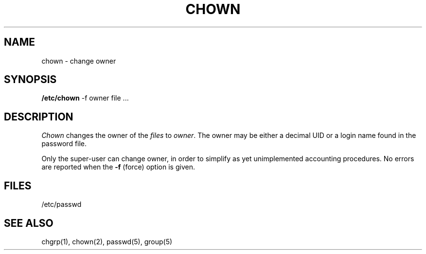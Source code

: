 .TH CHOWN 8 "17 March 1982"
.UC 4.1a Provisional
.SH NAME
chown \- change owner
.SH SYNOPSIS
.B /etc/chown
\-f owner file ...
.SH DESCRIPTION
.I Chown
changes the owner of the
.I files
to
.IR owner .
The owner may be either a decimal UID or
a login name found in the password file.
.PP
Only the super-user can change owner,
in order to simplify as yet unimplemented accounting procedures.
No errors are reported when the
.B \-f
(force) option is given.
.SH FILES
/etc/passwd
.SH "SEE ALSO"
chgrp(1),
chown(2),
passwd(5), group(5)
